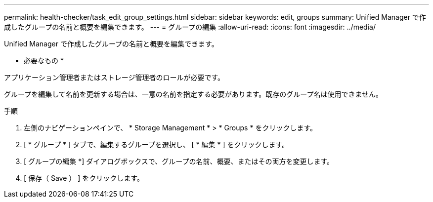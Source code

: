---
permalink: health-checker/task_edit_group_settings.html 
sidebar: sidebar 
keywords: edit, groups 
summary: Unified Manager で作成したグループの名前と概要を編集できます。 
---
= グループの編集
:allow-uri-read: 
:icons: font
:imagesdir: ../media/


[role="lead"]
Unified Manager で作成したグループの名前と概要を編集できます。

* 必要なもの *

アプリケーション管理者またはストレージ管理者のロールが必要です。

グループを編集して名前を更新する場合は、一意の名前を指定する必要があります。既存のグループ名は使用できません。

.手順
. 左側のナビゲーションペインで、 * Storage Management * > * Groups * をクリックします。
. [ * グループ * ] タブで、編集するグループを選択し、 [ * 編集 * ] をクリックします。
. [ グループの編集 *] ダイアログボックスで、グループの名前、概要、またはその両方を変更します。
. [ 保存（ Save ） ] をクリックします。

